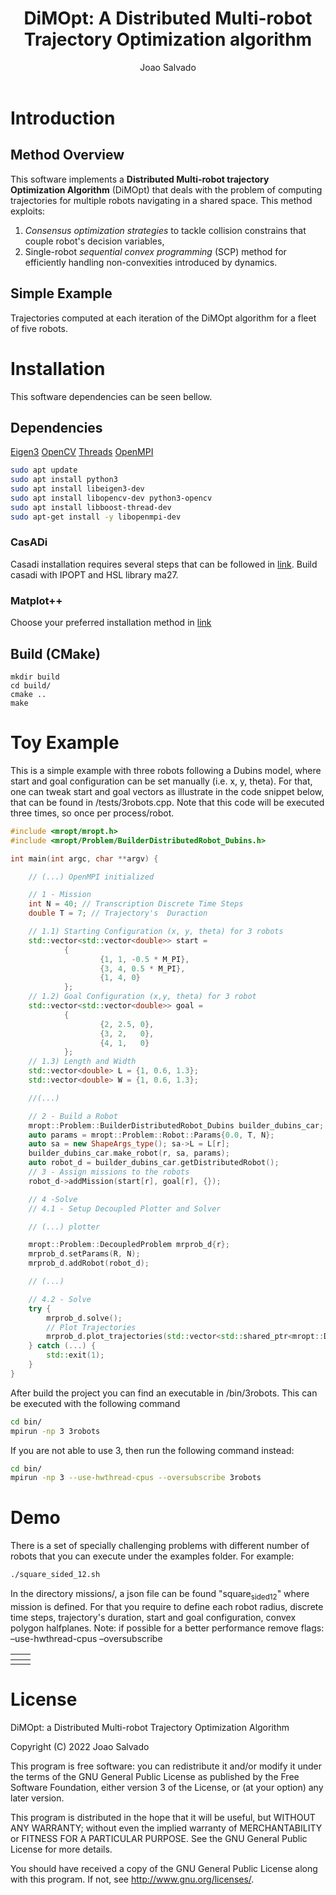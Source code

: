 #+AUTHOR: Joao Salvado
#+TITLE: DiMOpt: A Distributed Multi-robot Trajectory Optimization algorithm


* Introduction
** Method Overview
This software implements a *Distributed Multi-robot  trajectory Optimization Algorithm* (DiMOpt) that deals with the problem of computing trajectories for multiple robots navigating in a shared space. This method exploits:
1. /Consensus optimization strategies/ to tackle collision constrains that couple robot's decision variables,
2. Single-robot /sequential convex programming/ (SCP) method for efficiently handling non-convexities introduced by dynamics.
** Simple Example
Trajectories computed at each iteration of the DiMOpt algorithm for a fleet of five robots.
#+BEGIN_html
 <img src="https://github.com/joaosalvado/DiMOpt/blob/main/images/transition.gif">
#+END_html


* Installation
This software dependencies can be seen bellow.
** Dependencies
[[https://eigen.tuxfamily.org/dox/GettingStarted.html][Eigen3]]  [[https://docs.opencv.org/4.x/d0/d3d/tutorial_general_install.html][OpenCV]]
[[https://www.boost.org/doc/libs/1_78_0/doc/html/thread.html][Threads]] [[https://www.open-mpi.org/][OpenMPI]]
#+begin_src sh
sudo apt update
sudo apt install python3
sudo apt install libeigen3-dev
sudo apt install libopencv-dev python3-opencv
sudo apt install libboost-thread-dev
sudo apt-get install -y libopenmpi-dev
#+end_src
*** CasADi
Casadi installation requires several steps that can be followed in [[https://github.com/casadi/casadi/wiki/InstallationLinux][link]].
Build casadi with IPOPT and HSL library ma27.
*** Matplot++
Choose your preferred installation method in [[https://github.com/alandefreitas/matplotplusplus#integration][link]]
** Build (CMake)
#+begin_src
mkdir build
cd build/
cmake ..
make
#+end_src

* Toy Example
This is a simple example with three robots following a Dubins model, where start and goal configuration can be set manually (i.e. x, y, theta). For that, one can tweak start and goal vectors as illustrate in the code snippet below, that can be found in /tests/3robots.cpp.
Note that this code will be executed three times, so once per process/robot.
#+begin_src cpp
#include <mropt/mropt.h>
#include <mropt/Problem/BuilderDistributedRobot_Dubins.h>

int main(int argc, char **argv) {

    // (...) OpenMPI initialized

    // 1 - Mission
    int N = 40; // Transcription Discrete Time Steps
    double T = 7; // Trajectory's  Duraction

    // 1.1) Starting Configuration (x, y, theta) for 3 robots
    std::vector<std::vector<double>> start =
            {
                    {1, 1, -0.5 * M_PI},
                    {3, 4, 0.5 * M_PI},
                    {1, 4, 0}
            };
    // 1.2) Goal Configuration (x,y, theta) for 3 robot
    std::vector<std::vector<double>> goal =
            {
                    {2, 2.5, 0},
                    {3, 2,   0},
                    {4, 1,   0}
            };
    // 1.3) Length and Width
    std::vector<double> L = {1, 0.6, 1.3};
    std::vector<double> W = {1, 0.6, 1.3};

    //(...)

    // 2 - Build a Robot
    mropt::Problem::BuilderDistributedRobot_Dubins builder_dubins_car;
    auto params = mropt::Problem::Robot::Params{0.0, T, N};
    auto sa = new ShapeArgs_type(); sa->L = L[r];
    builder_dubins_car.make_robot(r, sa, params);
    auto robot_d = builder_dubins_car.getDistributedRobot();
    // 3 - Assign missions to the robots
    robot_d->addMission(start[r], goal[r], {});

    // 4 -Solve
    // 4.1 - Setup Decoupled Plotter and Solver

    // (...) plotter

    mropt::Problem::DecoupledProblem mrprob_d{r};
    mrprob_d.setParams(R, N);
    mrprob_d.addRobot(robot_d);

    // (...)

    // 4.2 - Solve
    try {
        mrprob_d.solve();
        // Plot Trajectories
        mrprob_d.plot_trajectories(std::vector<std::shared_ptr<mropt::Dynamics::ode>>(R, robot_d->get_ode()));
    } catch (...) {
        std::exit(1);
    }
}
#+end_src

After build the project you can find an executable in /bin/3robots. This can be executed with the following command
#+begin_src sh
cd bin/
mpirun -np 3 3robots
#+end_src
If you are not able to use 3, then run the following command instead:
#+begin_src sh
cd bin/
mpirun -np 3 --use-hwthread-cpus --oversubscribe 3robots
#+end_src


* Demo
There is a set of specially challenging problems with different number of robots that you can execute under the examples folder. For example:
#+begin_src sh
./square_sided_12.sh
#+end_src
In the directory missions/, a json file can be found "square_sided_12" where mission is defined.
For that you require to define each robot radius, discrete time steps, trajectory's duration, start and goal configuration, convex polygon halfplanes.
Note: if possible for a better performance remove flags: --use-hwthread-cpus --oversubscribe

| [[https://github.com/joaosalvado/DiMOpt/blob/main/images/circle.gif]]   | [[https://github.com/joaosalvado/DiMOpt/blob/main/images/onedown.gif]]     |
|---------------------------------------------------------------------+------------------------------------------------------------------------|
| [[https://github.com/joaosalvado/DiMOpt/blob/main/images/takeover.gif]] | [[https://github.com/joaosalvado/DiMOpt/blob/main/images/squaresided.gif]] |


* License
DiMOpt: a Distributed Multi-robot Trajectory Optimization Algorithm

Copyright (C) 2022 Joao Salvado

This program is free software: you can redistribute it and/or modify
it under the terms of the GNU General Public License as published by
the Free Software Foundation, either version 3 of the License, or
(at your option) any later version.

This program is distributed in the hope that it will be useful,
but WITHOUT ANY WARRANTY; without even the implied warranty of
MERCHANTABILITY or FITNESS FOR A PARTICULAR PURPOSE.  See the
GNU General Public License for more details.

You should have received a copy of the GNU General Public License
along with this program.  If not, see <http://www.gnu.org/licenses/>.
